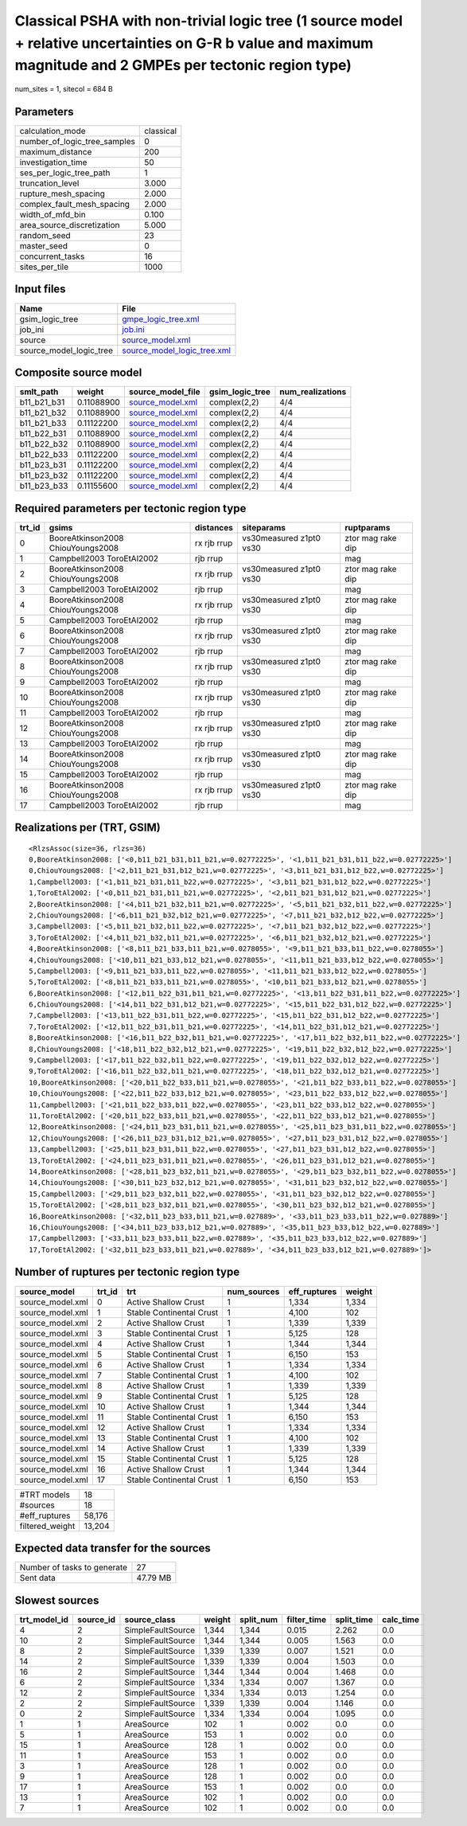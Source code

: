 Classical PSHA with non-trivial logic tree (1 source model + relative uncertainties on G-R b value and maximum magnitude and 2 GMPEs per tectonic region type)
==============================================================================================================================================================

num_sites = 1, sitecol = 684 B

Parameters
----------
============================ =========
calculation_mode             classical
number_of_logic_tree_samples 0        
maximum_distance             200      
investigation_time           50       
ses_per_logic_tree_path      1        
truncation_level             3.000    
rupture_mesh_spacing         2.000    
complex_fault_mesh_spacing   2.000    
width_of_mfd_bin             0.100    
area_source_discretization   5.000    
random_seed                  23       
master_seed                  0        
concurrent_tasks             16       
sites_per_tile               1000     
============================ =========

Input files
-----------
======================= ============================================================
Name                    File                                                        
======================= ============================================================
gsim_logic_tree         `gmpe_logic_tree.xml <gmpe_logic_tree.xml>`_                
job_ini                 `job.ini <job.ini>`_                                        
source                  `source_model.xml <source_model.xml>`_                      
source_model_logic_tree `source_model_logic_tree.xml <source_model_logic_tree.xml>`_
======================= ============================================================

Composite source model
----------------------
=========== ========== ====================================== =============== ================
smlt_path   weight     source_model_file                      gsim_logic_tree num_realizations
=========== ========== ====================================== =============== ================
b11_b21_b31 0.11088900 `source_model.xml <source_model.xml>`_ complex(2,2)    4/4             
b11_b21_b32 0.11088900 `source_model.xml <source_model.xml>`_ complex(2,2)    4/4             
b11_b21_b33 0.11122200 `source_model.xml <source_model.xml>`_ complex(2,2)    4/4             
b11_b22_b31 0.11088900 `source_model.xml <source_model.xml>`_ complex(2,2)    4/4             
b11_b22_b32 0.11088900 `source_model.xml <source_model.xml>`_ complex(2,2)    4/4             
b11_b22_b33 0.11122200 `source_model.xml <source_model.xml>`_ complex(2,2)    4/4             
b11_b23_b31 0.11122200 `source_model.xml <source_model.xml>`_ complex(2,2)    4/4             
b11_b23_b32 0.11122200 `source_model.xml <source_model.xml>`_ complex(2,2)    4/4             
b11_b23_b33 0.11155600 `source_model.xml <source_model.xml>`_ complex(2,2)    4/4             
=========== ========== ====================================== =============== ================

Required parameters per tectonic region type
--------------------------------------------
====== ================================= =========== ======================= =================
trt_id gsims                             distances   siteparams              ruptparams       
====== ================================= =========== ======================= =================
0      BooreAtkinson2008 ChiouYoungs2008 rx rjb rrup vs30measured z1pt0 vs30 ztor mag rake dip
1      Campbell2003 ToroEtAl2002         rjb rrup                            mag              
2      BooreAtkinson2008 ChiouYoungs2008 rx rjb rrup vs30measured z1pt0 vs30 ztor mag rake dip
3      Campbell2003 ToroEtAl2002         rjb rrup                            mag              
4      BooreAtkinson2008 ChiouYoungs2008 rx rjb rrup vs30measured z1pt0 vs30 ztor mag rake dip
5      Campbell2003 ToroEtAl2002         rjb rrup                            mag              
6      BooreAtkinson2008 ChiouYoungs2008 rx rjb rrup vs30measured z1pt0 vs30 ztor mag rake dip
7      Campbell2003 ToroEtAl2002         rjb rrup                            mag              
8      BooreAtkinson2008 ChiouYoungs2008 rx rjb rrup vs30measured z1pt0 vs30 ztor mag rake dip
9      Campbell2003 ToroEtAl2002         rjb rrup                            mag              
10     BooreAtkinson2008 ChiouYoungs2008 rx rjb rrup vs30measured z1pt0 vs30 ztor mag rake dip
11     Campbell2003 ToroEtAl2002         rjb rrup                            mag              
12     BooreAtkinson2008 ChiouYoungs2008 rx rjb rrup vs30measured z1pt0 vs30 ztor mag rake dip
13     Campbell2003 ToroEtAl2002         rjb rrup                            mag              
14     BooreAtkinson2008 ChiouYoungs2008 rx rjb rrup vs30measured z1pt0 vs30 ztor mag rake dip
15     Campbell2003 ToroEtAl2002         rjb rrup                            mag              
16     BooreAtkinson2008 ChiouYoungs2008 rx rjb rrup vs30measured z1pt0 vs30 ztor mag rake dip
17     Campbell2003 ToroEtAl2002         rjb rrup                            mag              
====== ================================= =========== ======================= =================

Realizations per (TRT, GSIM)
----------------------------

::

  <RlzsAssoc(size=36, rlzs=36)
  0,BooreAtkinson2008: ['<0,b11_b21_b31,b11_b21,w=0.02772225>', '<1,b11_b21_b31,b11_b22,w=0.02772225>']
  0,ChiouYoungs2008: ['<2,b11_b21_b31,b12_b21,w=0.02772225>', '<3,b11_b21_b31,b12_b22,w=0.02772225>']
  1,Campbell2003: ['<1,b11_b21_b31,b11_b22,w=0.02772225>', '<3,b11_b21_b31,b12_b22,w=0.02772225>']
  1,ToroEtAl2002: ['<0,b11_b21_b31,b11_b21,w=0.02772225>', '<2,b11_b21_b31,b12_b21,w=0.02772225>']
  2,BooreAtkinson2008: ['<4,b11_b21_b32,b11_b21,w=0.02772225>', '<5,b11_b21_b32,b11_b22,w=0.02772225>']
  2,ChiouYoungs2008: ['<6,b11_b21_b32,b12_b21,w=0.02772225>', '<7,b11_b21_b32,b12_b22,w=0.02772225>']
  3,Campbell2003: ['<5,b11_b21_b32,b11_b22,w=0.02772225>', '<7,b11_b21_b32,b12_b22,w=0.02772225>']
  3,ToroEtAl2002: ['<4,b11_b21_b32,b11_b21,w=0.02772225>', '<6,b11_b21_b32,b12_b21,w=0.02772225>']
  4,BooreAtkinson2008: ['<8,b11_b21_b33,b11_b21,w=0.0278055>', '<9,b11_b21_b33,b11_b22,w=0.0278055>']
  4,ChiouYoungs2008: ['<10,b11_b21_b33,b12_b21,w=0.0278055>', '<11,b11_b21_b33,b12_b22,w=0.0278055>']
  5,Campbell2003: ['<9,b11_b21_b33,b11_b22,w=0.0278055>', '<11,b11_b21_b33,b12_b22,w=0.0278055>']
  5,ToroEtAl2002: ['<8,b11_b21_b33,b11_b21,w=0.0278055>', '<10,b11_b21_b33,b12_b21,w=0.0278055>']
  6,BooreAtkinson2008: ['<12,b11_b22_b31,b11_b21,w=0.02772225>', '<13,b11_b22_b31,b11_b22,w=0.02772225>']
  6,ChiouYoungs2008: ['<14,b11_b22_b31,b12_b21,w=0.02772225>', '<15,b11_b22_b31,b12_b22,w=0.02772225>']
  7,Campbell2003: ['<13,b11_b22_b31,b11_b22,w=0.02772225>', '<15,b11_b22_b31,b12_b22,w=0.02772225>']
  7,ToroEtAl2002: ['<12,b11_b22_b31,b11_b21,w=0.02772225>', '<14,b11_b22_b31,b12_b21,w=0.02772225>']
  8,BooreAtkinson2008: ['<16,b11_b22_b32,b11_b21,w=0.02772225>', '<17,b11_b22_b32,b11_b22,w=0.02772225>']
  8,ChiouYoungs2008: ['<18,b11_b22_b32,b12_b21,w=0.02772225>', '<19,b11_b22_b32,b12_b22,w=0.02772225>']
  9,Campbell2003: ['<17,b11_b22_b32,b11_b22,w=0.02772225>', '<19,b11_b22_b32,b12_b22,w=0.02772225>']
  9,ToroEtAl2002: ['<16,b11_b22_b32,b11_b21,w=0.02772225>', '<18,b11_b22_b32,b12_b21,w=0.02772225>']
  10,BooreAtkinson2008: ['<20,b11_b22_b33,b11_b21,w=0.0278055>', '<21,b11_b22_b33,b11_b22,w=0.0278055>']
  10,ChiouYoungs2008: ['<22,b11_b22_b33,b12_b21,w=0.0278055>', '<23,b11_b22_b33,b12_b22,w=0.0278055>']
  11,Campbell2003: ['<21,b11_b22_b33,b11_b22,w=0.0278055>', '<23,b11_b22_b33,b12_b22,w=0.0278055>']
  11,ToroEtAl2002: ['<20,b11_b22_b33,b11_b21,w=0.0278055>', '<22,b11_b22_b33,b12_b21,w=0.0278055>']
  12,BooreAtkinson2008: ['<24,b11_b23_b31,b11_b21,w=0.0278055>', '<25,b11_b23_b31,b11_b22,w=0.0278055>']
  12,ChiouYoungs2008: ['<26,b11_b23_b31,b12_b21,w=0.0278055>', '<27,b11_b23_b31,b12_b22,w=0.0278055>']
  13,Campbell2003: ['<25,b11_b23_b31,b11_b22,w=0.0278055>', '<27,b11_b23_b31,b12_b22,w=0.0278055>']
  13,ToroEtAl2002: ['<24,b11_b23_b31,b11_b21,w=0.0278055>', '<26,b11_b23_b31,b12_b21,w=0.0278055>']
  14,BooreAtkinson2008: ['<28,b11_b23_b32,b11_b21,w=0.0278055>', '<29,b11_b23_b32,b11_b22,w=0.0278055>']
  14,ChiouYoungs2008: ['<30,b11_b23_b32,b12_b21,w=0.0278055>', '<31,b11_b23_b32,b12_b22,w=0.0278055>']
  15,Campbell2003: ['<29,b11_b23_b32,b11_b22,w=0.0278055>', '<31,b11_b23_b32,b12_b22,w=0.0278055>']
  15,ToroEtAl2002: ['<28,b11_b23_b32,b11_b21,w=0.0278055>', '<30,b11_b23_b32,b12_b21,w=0.0278055>']
  16,BooreAtkinson2008: ['<32,b11_b23_b33,b11_b21,w=0.027889>', '<33,b11_b23_b33,b11_b22,w=0.027889>']
  16,ChiouYoungs2008: ['<34,b11_b23_b33,b12_b21,w=0.027889>', '<35,b11_b23_b33,b12_b22,w=0.027889>']
  17,Campbell2003: ['<33,b11_b23_b33,b11_b22,w=0.027889>', '<35,b11_b23_b33,b12_b22,w=0.027889>']
  17,ToroEtAl2002: ['<32,b11_b23_b33,b11_b21,w=0.027889>', '<34,b11_b23_b33,b12_b21,w=0.027889>']>

Number of ruptures per tectonic region type
-------------------------------------------
================ ====== ======================== =========== ============ ======
source_model     trt_id trt                      num_sources eff_ruptures weight
================ ====== ======================== =========== ============ ======
source_model.xml 0      Active Shallow Crust     1           1,334        1,334 
source_model.xml 1      Stable Continental Crust 1           4,100        102   
source_model.xml 2      Active Shallow Crust     1           1,339        1,339 
source_model.xml 3      Stable Continental Crust 1           5,125        128   
source_model.xml 4      Active Shallow Crust     1           1,344        1,344 
source_model.xml 5      Stable Continental Crust 1           6,150        153   
source_model.xml 6      Active Shallow Crust     1           1,334        1,334 
source_model.xml 7      Stable Continental Crust 1           4,100        102   
source_model.xml 8      Active Shallow Crust     1           1,339        1,339 
source_model.xml 9      Stable Continental Crust 1           5,125        128   
source_model.xml 10     Active Shallow Crust     1           1,344        1,344 
source_model.xml 11     Stable Continental Crust 1           6,150        153   
source_model.xml 12     Active Shallow Crust     1           1,334        1,334 
source_model.xml 13     Stable Continental Crust 1           4,100        102   
source_model.xml 14     Active Shallow Crust     1           1,339        1,339 
source_model.xml 15     Stable Continental Crust 1           5,125        128   
source_model.xml 16     Active Shallow Crust     1           1,344        1,344 
source_model.xml 17     Stable Continental Crust 1           6,150        153   
================ ====== ======================== =========== ============ ======

=============== ======
#TRT models     18    
#sources        18    
#eff_ruptures   58,176
filtered_weight 13,204
=============== ======

Expected data transfer for the sources
--------------------------------------
=========================== ========
Number of tasks to generate 27      
Sent data                   47.79 MB
=========================== ========

Slowest sources
---------------
============ ========= ================= ====== ========= =========== ========== =========
trt_model_id source_id source_class      weight split_num filter_time split_time calc_time
============ ========= ================= ====== ========= =========== ========== =========
4            2         SimpleFaultSource 1,344  1,344     0.015       2.262      0.0      
10           2         SimpleFaultSource 1,344  1,344     0.005       1.563      0.0      
8            2         SimpleFaultSource 1,339  1,339     0.007       1.521      0.0      
14           2         SimpleFaultSource 1,339  1,339     0.004       1.503      0.0      
16           2         SimpleFaultSource 1,344  1,344     0.004       1.468      0.0      
6            2         SimpleFaultSource 1,334  1,334     0.007       1.367      0.0      
12           2         SimpleFaultSource 1,334  1,334     0.013       1.254      0.0      
2            2         SimpleFaultSource 1,339  1,339     0.004       1.146      0.0      
0            2         SimpleFaultSource 1,334  1,334     0.004       1.095      0.0      
1            1         AreaSource        102    1         0.002       0.0        0.0      
5            1         AreaSource        153    1         0.002       0.0        0.0      
15           1         AreaSource        128    1         0.002       0.0        0.0      
11           1         AreaSource        153    1         0.002       0.0        0.0      
3            1         AreaSource        128    1         0.002       0.0        0.0      
9            1         AreaSource        128    1         0.002       0.0        0.0      
17           1         AreaSource        153    1         0.002       0.0        0.0      
13           1         AreaSource        102    1         0.002       0.0        0.0      
7            1         AreaSource        102    1         0.002       0.0        0.0      
============ ========= ================= ====== ========= =========== ========== =========